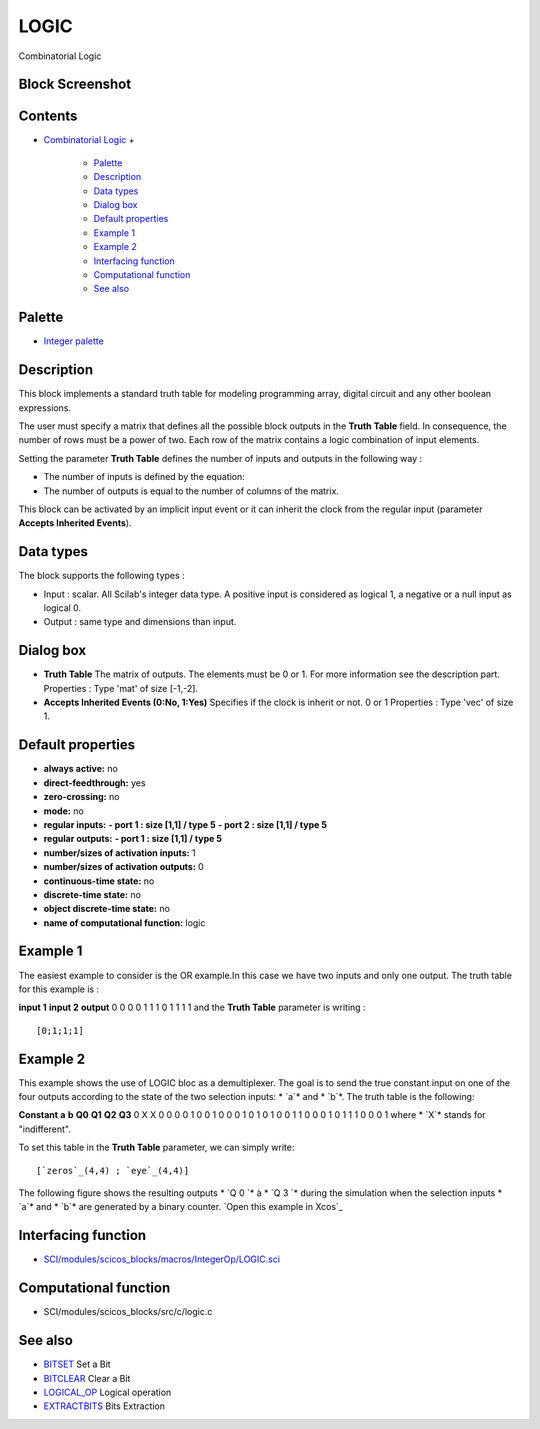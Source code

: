 


LOGIC
=====

Combinatorial Logic



Block Screenshot
~~~~~~~~~~~~~~~~





Contents
~~~~~~~~


+ `Combinatorial Logic`_
  +

    + `Palette`_
    + `Description`_
    + `Data types`_
    + `Dialog box`_
    + `Default properties`_
    + `Example 1`_
    + `Example 2`_
    + `Interfacing function`_
    + `Computational function`_
    + `See also`_





Palette
~~~~~~~


+ `Integer palette`_




Description
~~~~~~~~~~~

This block implements a standard truth table for modeling programming
array, digital circuit and any other boolean expressions.

The user must specify a matrix that defines all the possible block
outputs in the **Truth Table** field. In consequence, the number of
rows must be a power of two. Each row of the matrix contains a logic
combination of input elements.

Setting the parameter **Truth Table** defines the number of inputs and
outputs in the following way :


+ The number of inputs is defined by the equation:
+ The number of outputs is equal to the number of columns of the
  matrix.


This block can be activated by an implicit input event or it can
inherit the clock from the regular input (parameter **Accepts
Inherited Events**).





Data types
~~~~~~~~~~

The block supports the following types :


+ Input : scalar. All Scilab's integer data type. A positive input is
  considered as logical 1, a negative or a null input as logical 0.
+ Output : same type and dimensions than input.




Dialog box
~~~~~~~~~~






+ **Truth Table** The matrix of outputs. The elements must be 0 or 1.
  For more information see the description part. Properties : Type 'mat'
  of size [-1,-2].
+ **Accepts Inherited Events (0:No, 1:Yes)** Specifies if the clock is
  inherit or not. 0 or 1 Properties : Type 'vec' of size 1.




Default properties
~~~~~~~~~~~~~~~~~~


+ **always active:** no
+ **direct-feedthrough:** yes
+ **zero-crossing:** no
+ **mode:** no
+ **regular inputs:** **- port 1 : size [1,1] / type 5** **- port 2 :
  size [1,1] / type 5**
+ **regular outputs:** **- port 1 : size [1,1] / type 5**
+ **number/sizes of activation inputs:** 1
+ **number/sizes of activation outputs:** 0
+ **continuous-time state:** no
+ **discrete-time state:** no
+ **object discrete-time state:** no
+ **name of computational function:** logic




Example 1
~~~~~~~~~

The easiest example to consider is the OR example.In this case we have
two inputs and only one output. The truth table for this example is :


**input 1** **input 2** **output** 0 0 0 0 1 1 1 0 1 1 1 1
and the **Truth Table** parameter is writing :




::

    [0;1;1;1]




Example 2
~~~~~~~~~

This example shows the use of LOGIC bloc as a demultiplexer. The goal
is to send the true constant input on one of the four outputs
according to the state of the two selection inputs: * `a`* and * `b`*.
The truth table is the following:


**Constant** **a** **b** **Q0** **Q1** **Q2** **Q3** 0 X X 0 0 0 0 1 0
0 1 0 0 0 1 0 1 0 1 0 0 1 1 0 0 0 1 0 1 1 1 0 0 0 1
where * `X`* stands for "indifferent".

To set this table in the **Truth Table** parameter, we can simply
write:




::

    [`zeros`_(4,4) ; `eye`_(4,4)]




The following figure shows the resulting outputs * `Q 0 `* à * `Q 3 `*
during the simulation when the selection inputs * `a`* and * `b`* are
generated by a binary counter. `Open this example in Xcos`_



Interfacing function
~~~~~~~~~~~~~~~~~~~~


+ `SCI/modules/scicos_blocks/macros/IntegerOp/LOGIC.sci`_




Computational function
~~~~~~~~~~~~~~~~~~~~~~


+ SCI/modules/scicos_blocks/src/c/logic.c




See also
~~~~~~~~


+ `BITSET`_ Set a Bit
+ `BITCLEAR`_ Clear a Bit
+ `LOGICAL_OP`_ Logical operation
+ `EXTRACTBITS`_ Bits Extraction


.. _BITCLEAR: BITCLEAR.html
.. _Interfacing function: LOGIC.html#Interfacingfunction_LOGIC
.. _Example 1: LOGIC.html#Example_1_LOGIC
.. _Default properties: LOGIC.html#Defaultproperties_LOGIC
.. _Data types: LOGIC.html#Data_Type_LOGIC
.. _See also: LOGIC.html#Seealso_LOGIC
.. _Computational function: LOGIC.html#Computationalfunction_LOGIC
.. _EXTRACTBITS: EXTRACTBITS.html
.. _Palette: LOGIC.html#Palette_LOGIC
.. _Example 2: LOGIC.html#Example_2_LOGIC
.. _SCI/modules/scicos_blocks/macros/IntegerOp/LOGIC.sci: nullscilab.scinotes/scicos_blocks/macros/IntegerOp/LOGIC.sci
.. _BITSET: BITSET-b934c0d76f55255a47ccca35a05e32e3.html
.. _Dialog box: LOGIC.html#Dialogbox_LOGIC
.. _LOGICAL_OP: LOGICAL_OP.html
.. _Open this example in Xcos: nullscilab.xcos/xcos/examples/integer_pal/en_US/LOGIC_en_US.xcos
.. _Combinatorial Logic: LOGIC.html
.. _Integer palette: Integer_pal.html
.. _Description: LOGIC.html#Description_LOGIC



